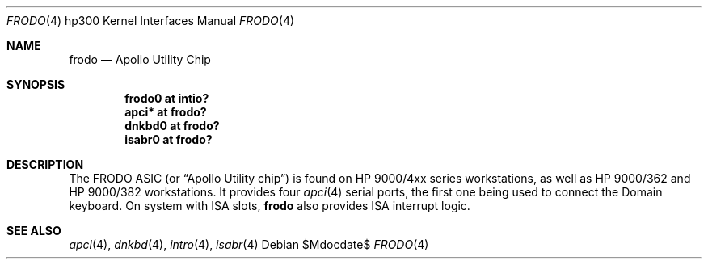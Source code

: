 .\"	$OpenBSD: frodo.4,v 1.5 2007/01/06 20:40:20 miod Exp $
.\"
.\" Copyright (c) 2003, Miodrag Vallat.
.\" All rights reserved.
.\"
.\" Redistribution and use in source and binary forms, with or without
.\" modification, are permitted provided that the following conditions
.\" are met:
.\" 1. Redistributions of source code must retain the above copyright
.\"    notice, this list of conditions and the following disclaimer.
.\" 2. Redistributions in binary form must reproduce the above copyright
.\"    notice, this list of conditions and the following disclaimer in the
.\"    documentation and/or other materials provided with the distribution.
.\"
.\" THIS SOFTWARE IS PROVIDED BY THE AUTHOR ``AS IS'' AND ANY EXPRESS OR
.\" IMPLIED WARRANTIES, INCLUDING, BUT NOT LIMITED TO, THE IMPLIED
.\" WARRANTIES OF MERCHANTABILITY AND FITNESS FOR A PARTICULAR PURPOSE ARE
.\" DISCLAIMED.  IN NO EVENT SHALL THE AUTHOR BE LIABLE FOR ANY DIRECT,
.\" INDIRECT, INCIDENTAL, SPECIAL, EXEMPLARY, OR CONSEQUENTIAL DAMAGES
.\" (INCLUDING, BUT NOT LIMITED TO, PROCUREMENT OF SUBSTITUTE GOODS OR
.\" SERVICES; LOSS OF USE, DATA, OR PROFITS; OR BUSINESS INTERRUPTION)
.\" HOWEVER CAUSED AND ON ANY THEORY OF LIABILITY, WHETHER IN CONTRACT,
.\" STRICT LIABILITY, OR TORT (INCLUDING NEGLIGENCE OR OTHERWISE) ARISING IN
.\" ANY WAY OUT OF THE USE OF THIS SOFTWARE, EVEN IF ADVISED OF THE
.\" POSSIBILITY OF SUCH DAMAGE.
.\"
.Dd $Mdocdate$
.Dt FRODO 4 hp300
.Os
.Sh NAME
.Nm frodo
.Nd Apollo Utility Chip
.Sh SYNOPSIS
.Cd "frodo0 at intio?"
.Cd "apci* at frodo?"
.Cd "dnkbd0 at frodo?"
.Cd "isabr0 at frodo?"
.Sh DESCRIPTION
The
.Tn FRODO
ASIC (or
.Dq Apollo Utility chip )
is found on HP 9000/4xx series workstations,
as well as HP 9000/362 and HP 9000/382 workstations.
It provides four
.Xr apci 4
serial ports, the first one being used to connect the
Domain keyboard.
On system with ISA slots,
.Nm
also provides ISA interrupt logic.
.Sh SEE ALSO
.Xr apci 4 ,
.Xr dnkbd 4 ,
.Xr intro 4 ,
.Xr isabr 4
